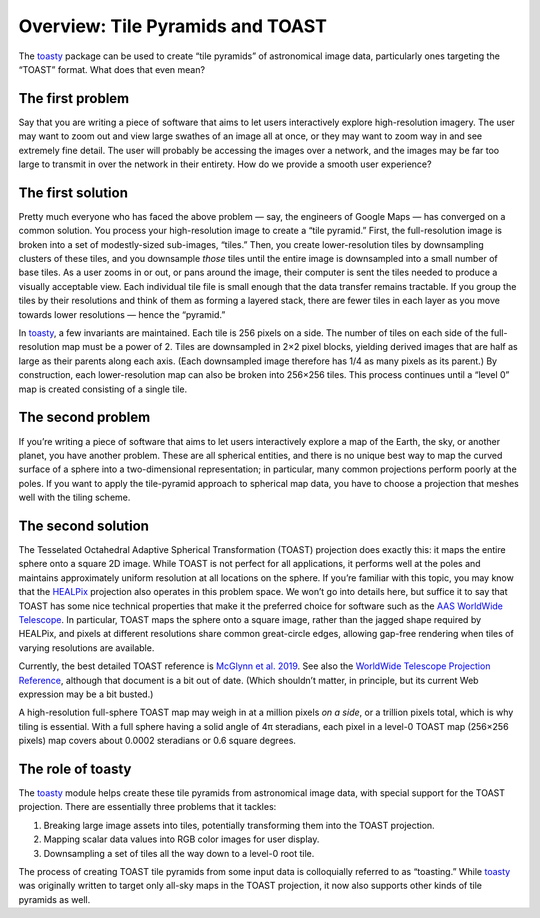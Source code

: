 =================================
Overview: Tile Pyramids and TOAST
=================================

The toasty_ package can be used to create “tile pyramids” of astronomical
image data, particularly ones targeting the “TOAST” format. What does that
even mean?

.. _toasty: https://toasty.readthedocs.io/


The first problem
=================

Say that you are writing a piece of software that aims to let users
interactively explore high-resolution imagery. The user may want to zoom out
and view large swathes of an image all at once, or they may want to zoom way
in and see extremely fine detail. The user will probably be accessing the
images over a network, and the images may be far too large to transmit in over
the network in their entirety. How do we provide a smooth user experience?


The first solution
==================

Pretty much everyone who has faced the above problem — say, the engineers of
Google Maps — has converged on a common solution. You process your
high-resolution image to create a “tile pyramid.” First, the full-resolution
image is broken into a set of modestly-sized sub-images, “tiles.” Then, you
create lower-resolution tiles by downsampling clusters of these tiles, and you
downsample *those* tiles until the entire image is downsampled into a small
number of base tiles. As a user zooms in or out, or pans around the image,
their computer is sent the tiles needed to produce a visually acceptable view.
Each individual tile file is small enough that the data transfer remains
tractable. If you group the tiles by their resolutions and think of them as
forming a layered stack, there are fewer tiles in each layer as you move
towards lower resolutions — hence the “pyramid.”

In toasty_, a few invariants are maintained. Each tile is 256 pixels on a
side. The number of tiles on each side of the full-resolution map must be a
power of 2. Tiles are downsampled in 2×2 pixel blocks, yielding derived images
that are half as large as their parents along each axis. (Each downsampled
image therefore has 1/4 as many pixels as its parent.) By construction, each
lower-resolution map can also be broken into 256×256 tiles. This process
continues until a “level 0” map is created consisting of a single tile.


The second problem
==================

If you’re writing a piece of software that aims to let users interactively
explore a map of the Earth, the sky, or another planet, you have another
problem. These are all spherical entities, and there is no unique best way to
map the curved surface of a sphere into a two-dimensional representation; in
particular, many common projections perform poorly at the poles. If you want
to apply the tile-pyramid approach to spherical map data, you have to choose a
projection that meshes well with the tiling scheme.


The second solution
===================

The Tesselated Octahedral Adaptive Spherical Transformation (TOAST) projection
does exactly this: it maps the entire sphere onto a square 2D image. While
TOAST is not perfect for all applications, it performs well at the poles and
maintains approximately uniform resolution at all locations on the sphere. If
you’re familiar with this topic, you may know that the HEALPix_ projection
also operates in this problem space. We won’t go into details here, but
suffice it to say that TOAST has some nice technical properties that make it
the preferred choice for software such as the AAS_ `WorldWide Telescope`_. In
particular, TOAST maps the sphere onto a square image, rather than the jagged
shape required by HEALPix, and pixels at different resolutions share common
great-circle edges, allowing gap-free rendering when tiles of varying
resolutions are available.

.. _HEALPix: https://healpix.jpl.nasa.gov/
.. _AAS: https://aas.org/
.. _WorldWide Telescope: http://www.worldwidetelescope.org/home

Currently, the best detailed TOAST reference is `McGlynn et al. 2019`_. See
also the `WorldWide Telescope Projection Reference`_, although that document
is a bit out of date. (Which shouldn’t matter, in principle, but its current
Web expression may be a bit busted.)

.. _McGlynn et al. 2019: https://ui.adsabs.harvard.edu/abs/2019ApJS..240...22M/abstract
.. _WorldWide Telescope Projection Reference: https://worldwidetelescope.gitbook.io/projection-reference/

A high-resolution full-sphere TOAST map may weigh in at a million pixels *on a
side*, or a trillion pixels total, which is why tiling is essential. With a
full sphere having a solid angle of 4π steradians, each pixel in a level-0
TOAST map (256×256 pixels) map covers about 0.0002 steradians or 0.6 square
degrees.


The role of toasty
==================

The toasty_ module helps create these tile pyramids from astronomical image
data, with special support for the TOAST projection. There are essentially
three problems that it tackles:

1. Breaking large image assets into tiles, potentially transforming them into
   the TOAST projection.
2. Mapping scalar data values into RGB color images for user display.
3. Downsampling a set of tiles all the way down to a level-0 root tile.

The process of creating TOAST tile pyramids from some input data is
colloquially referred to as “toasting.” While toasty_ was originally written
to target only all-sky maps in the TOAST projection, it now also supports
other kinds of tile pyramids as well.

